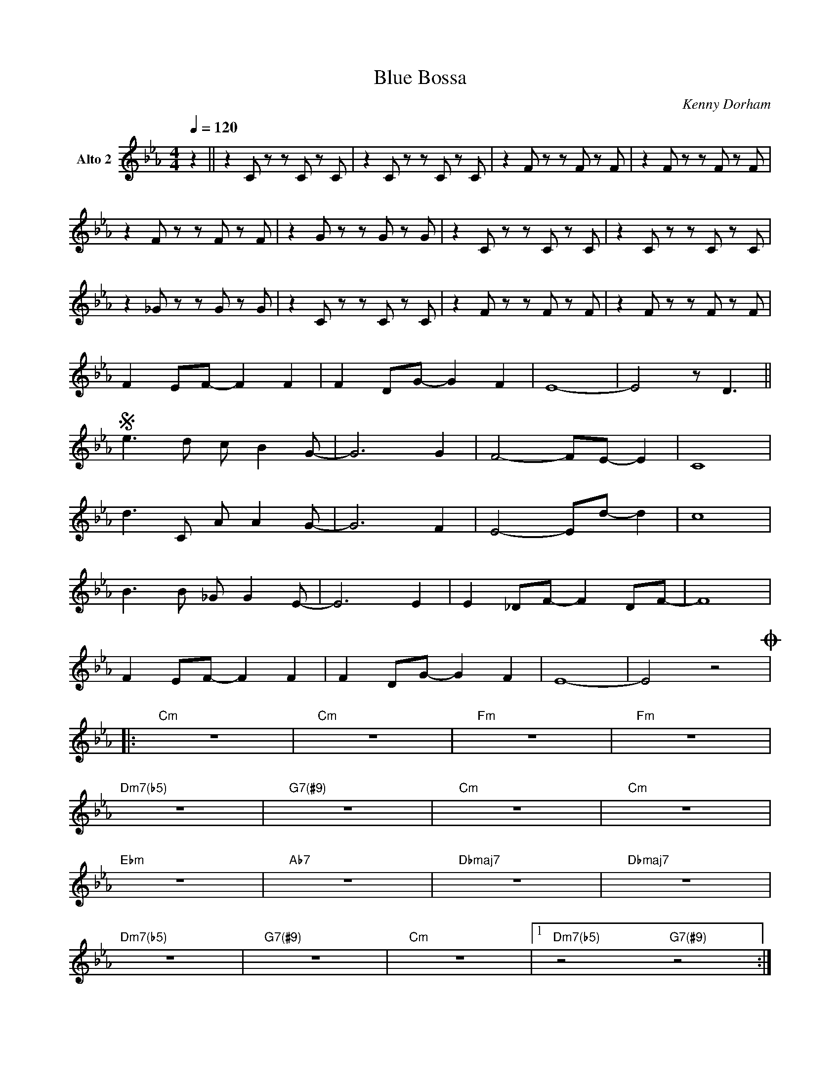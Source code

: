X:1
%%MIDI chordname m7(b5) 0 3 6 10
%%MIDI chordname 7(#9) 0 4 7 10 15
T:Blue Bossa
M:4/4
L:1/8
Q:1/4=120
C:Kenny Dorham
Z:Luis Pablo Gasparotto
K:Eb	 
V:2 name="Alto 2"
%%MIDI program 65 
% 
[V:2] z2 || z2 C z z C z C    | z2 C z z C z C    | z2 F z z F z F | z2 F z z F z F | 
% 
[V:2] z2 F z z F z F      | z2 G z z G z G     | z2 C z z C z C       | z2 C z z C z C     | 
% 
[V:2] z2 _G z z G z G     | z2 C z z C z C        | z2 F z z F z F       | z2 F z z F z F     | 
% 
[V:2] F2  EF-   F2  F2    | F2   DG-   G2  F2  | E8-                  | E4        z D3         || 
% 
[V:2] !segno!e3 d c B2 G- | G6 G2              | F4-  FE-  E2         | C8                 | 
% 
[V:2] d3 C A A2 G-        | G6  F2             | E4-  Ed-  d2         | c8                 |  
%  
[V:2] B3  B _G  G2  E-    | E6  E2             | E2   _DF-  F2  DF-   |  F8                | 
% 
[V:2] F2  EF-   F2  F2    | F2   DG-   G2  F2  | E8-                  | E4                  z4 !coda!|: 
% 
[V:2] "Cm"z8              | "Cm"z8             | "Fm"z8               | "Fm"z8             | 
%  
[V:2] "Dm7(b5)"z8           | "G7(#9)"z8           | "Cm"z8               | "Cm"z8             |  
% 
[V:2] "Ebm"z8             | "Ab7"z8            | "Dbmaj7"z8           | "Dbmaj7"z8         | 
%  
[V:2] "Dm7(b5)"z8           | "G7(#9)"z8           | "Cm"z8               |1 "Dm7(b5)"z4 "G7(#9)"z4 :|2   
% 
[V:2] z4 z D3            !D.S.!|] 
%% text Repeat Ending 1 till last solo
%% text 
[V:2] !coda!F2  EF-   F2  F2    | F2   DG-   G2  F2  | E8-                  | E4        z D3         | 
% 
[V:2] HE8                       |] 

